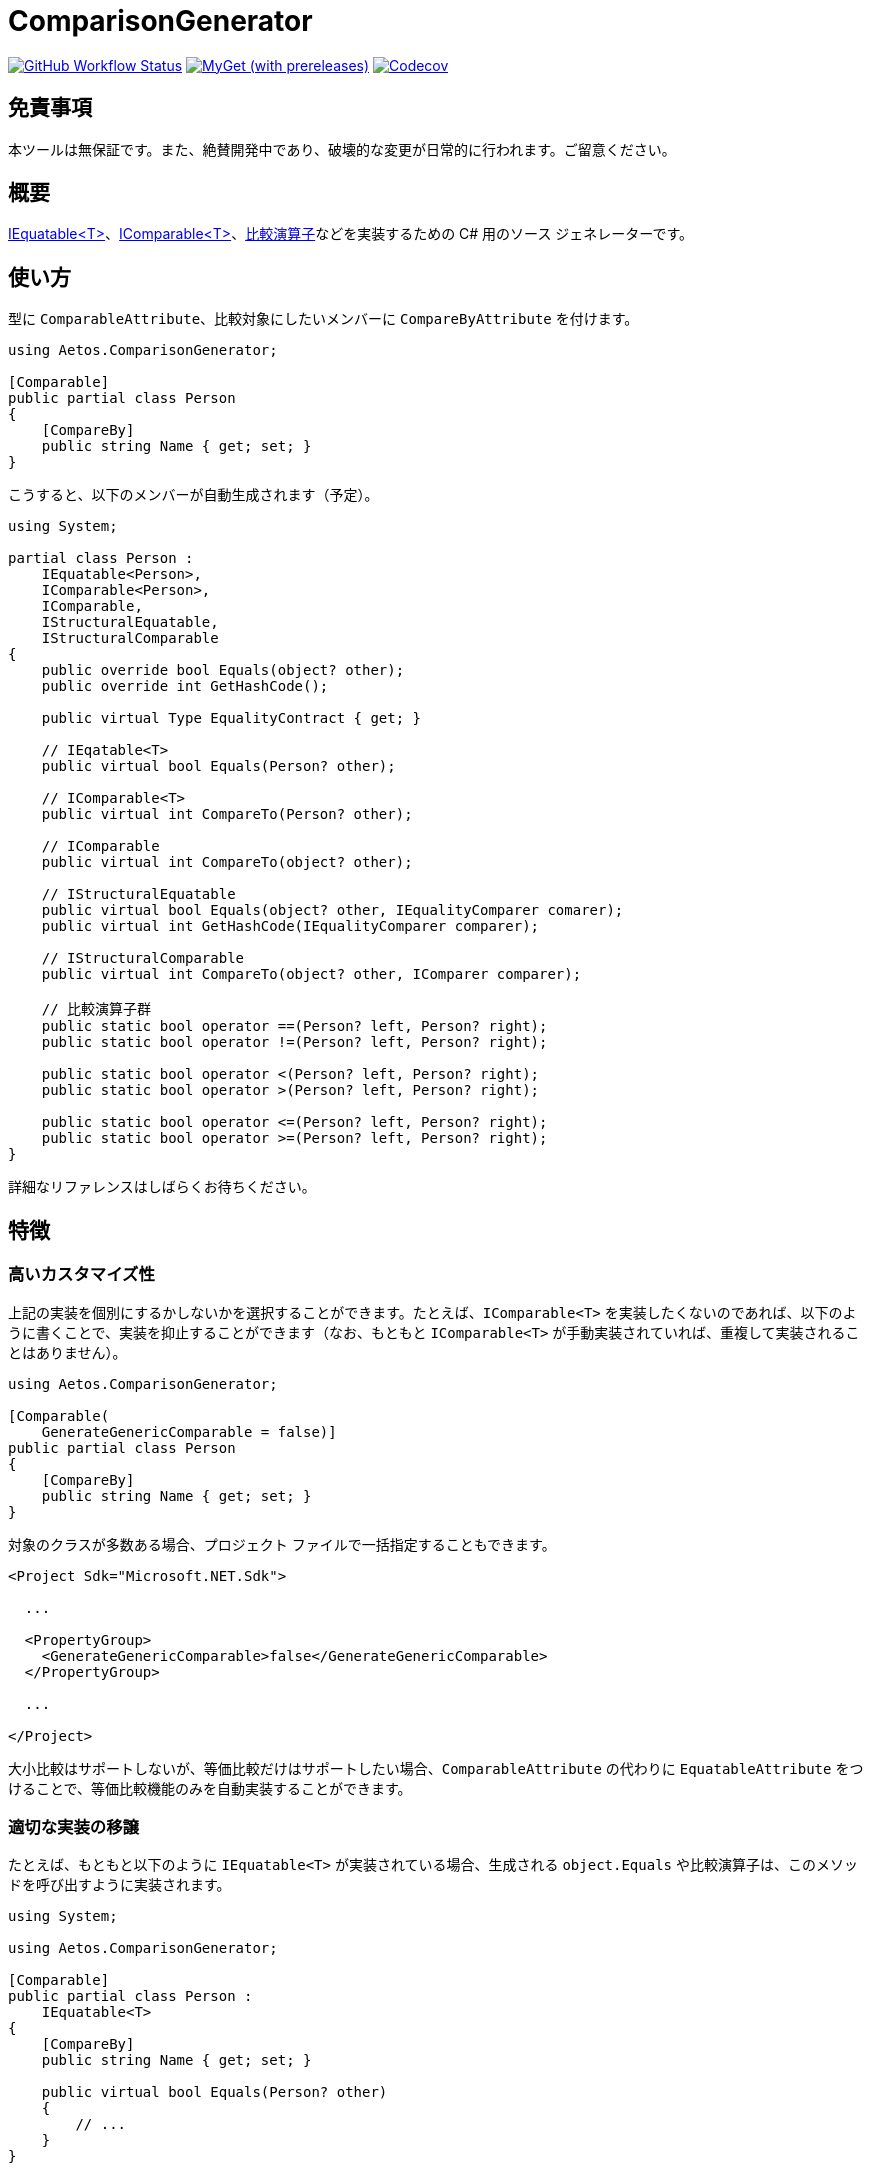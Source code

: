 = ComparisonGenerator

image:https://github.com/aetos382/ComparisonGenerator/workflows/.NET/badge.svg[GitHub Workflow Status,link=https://github.com/aetos382/ComparisonGenerator/actions/workflows/dotnet.yml]
image:https://img.shields.io/myget/aetos/vpre/Aetos.ComparisonGenerator?label=myget[MyGet (with prereleases),link=https://www.myget.org/feed/aetos/package/nuget/Aetos.ComparisonGenerator]
image:https://codecov.io/gh/aetos382/ComparisonGenerator/branch/master/graph/badge.svg?token=9UX3B72CMG[Codecov,link=https://codecov.io/gh/aetos382/ComparisonGenerator]

== 免責事項

本ツールは無保証です。また、絶賛開発中であり、破壊的な変更が日常的に行われます。ご留意ください。

== 概要
link:https://docs.microsoft.com/ja-jp/dotnet/api/system.iequatable-1.equals[IEquatable<T>]、link:https://docs.microsoft.com/ja-jp/dotnet/api/system.icomparable-1[IComparable<T>]、link:https://docs.microsoft.com/ja-jp/dotnet/csharp/language-reference/operators/operator-overloading[比較演算子]などを実装するための C# 用のソース ジェネレーターです。

== 使い方

型に `ComparableAttribute`、比較対象にしたいメンバーに `CompareByAttribute` を付けます。

[source,csharp]
----
using Aetos.ComparisonGenerator;

[Comparable]
public partial class Person
{
    [CompareBy]
    public string Name { get; set; }
}
----

こうすると、以下のメンバーが自動生成されます（予定）。

[source,csharp]
----
using System;

partial class Person :
    IEquatable<Person>,
    IComparable<Person>,
    IComparable,
    IStructuralEquatable,
    IStructuralComparable
{
    public override bool Equals(object? other);
    public override int GetHashCode();

    public virtual Type EqualityContract { get; }

    // IEqatable<T>
    public virtual bool Equals(Person? other);

    // IComparable<T>
    public virtual int CompareTo(Person? other);

    // IComparable
    public virtual int CompareTo(object? other);

    // IStructuralEquatable
    public virtual bool Equals(object? other, IEqualityComparer comarer);
    public virtual int GetHashCode(IEqualityComparer comparer);

    // IStructuralComparable
    public virtual int CompareTo(object? other, IComparer comparer);

    // 比較演算子群
    public static bool operator ==(Person? left, Person? right);
    public static bool operator !=(Person? left, Person? right);

    public static bool operator <(Person? left, Person? right);
    public static bool operator >(Person? left, Person? right);

    public static bool operator <=(Person? left, Person? right);
    public static bool operator >=(Person? left, Person? right);
}
----

詳細なリファレンスはしばらくお待ちください。

== 特徴

=== 高いカスタマイズ性

上記の実装を個別にするかしないかを選択することができます。たとえば、`IComparable<T>` を実装したくないのであれば、以下のように書くことで、実装を抑止することができます（なお、もともと `IComparable<T>` が手動実装されていれば、重複して実装されることはありません）。

[source,csharp]
----
using Aetos.ComparisonGenerator;

[Comparable(
    GenerateGenericComparable = false)]
public partial class Person
{
    [CompareBy]
    public string Name { get; set; }
}
----

対象のクラスが多数ある場合、プロジェクト ファイルで一括指定することもできます。

[source,xml]
----
<Project Sdk="Microsoft.NET.Sdk">

  ...

  <PropertyGroup>
    <GenerateGenericComparable>false</GenerateGenericComparable>
  </PropertyGroup>

  ...

</Project>
----

大小比較はサポートしないが、等価比較だけはサポートしたい場合、`ComparableAttribute` の代わりに `EquatableAttribute` をつけることで、等価比較機能のみを自動実装することができます。

=== 適切な実装の移譲

たとえば、もともと以下のように `IEquatable<T>` が実装されている場合、生成される `object.Equals` や比較演算子は、このメソッドを呼び出すように実装されます。

[source,csharp]
----
using System;

using Aetos.ComparisonGenerator;

[Comparable]
public partial class Person :
    IEquatable<T>
{
    [CompareBy]
    public string Name { get; set; }

    public virtual bool Equals(Person? other)
    {
        // ...
    }
}
----

こうすることで、一部のメソッドだけを手動で実装すれば、その他のメンバーは、すべてその実装と一貫性を持つように生成されます。

== 謝辞

本プロジェクトは link:https://github.com/nuitsjp/ComparableGenerator[nuitsjp/ComparableGenerator] に触発されて開発しております。素晴らしいツールを公開してくださったことに感謝します。

== ライセンス

link:https://www.apache.org/licenses/LICENSE-2.0[Apache License 2.0] です。